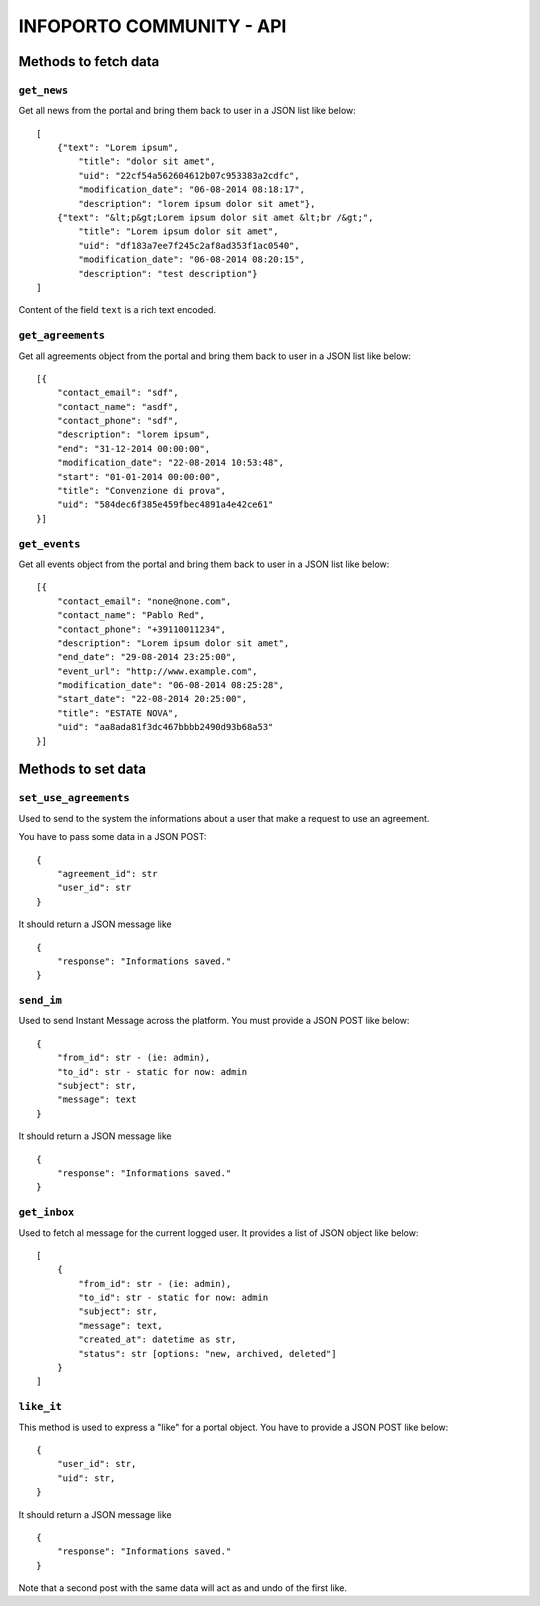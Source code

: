 INFOPORTO COMMUNITY - API
=========================

Methods to fetch data
---------------------


``get_news``
____________

Get all news from the portal and bring them back to user in a JSON list like below: ::

    [
        {"text": "Lorem ipsum",
            "title": "dolor sit amet",
            "uid": "22cf54a562604612b07c953383a2cdfc",
            "modification_date": "06-08-2014 08:18:17",
            "description": "lorem ipsum dolor sit amet"},
        {"text": "&lt;p&gt;Lorem ipsum dolor sit amet &lt;br /&gt;",
            "title": "Lorem ipsum dolor sit amet",
            "uid": "df183a7ee7f245c2af8ad353f1ac0540",
            "modification_date": "06-08-2014 08:20:15",
            "description": "test description"}
    ]

Content of the field ``text`` is a rich text encoded.


``get_agreements``
__________________

Get all agreements object from the portal and bring them back to user in a JSON list like below: ::

    [{
        "contact_email": "sdf",
        "contact_name": "asdf",
        "contact_phone": "sdf",
        "description": "lorem ipsum",
        "end": "31-12-2014 00:00:00",
        "modification_date": "22-08-2014 10:53:48",
        "start": "01-01-2014 00:00:00",
        "title": "Convenzione di prova",
        "uid": "584dec6f385e459fbec4891a4e42ce61"
    }]


``get_events``
_____________

Get all events object from the portal and bring them back to user in a JSON list like below: ::

    [{
        "contact_email": "none@none.com",
        "contact_name": "Pablo Red",
        "contact_phone": "+39110011234",
        "description": "Lorem ipsum dolor sit amet",
        "end_date": "29-08-2014 23:25:00",
        "event_url": "http://www.example.com",
        "modification_date": "06-08-2014 08:25:28",
        "start_date": "22-08-2014 20:25:00",
        "title": "ESTATE NOVA",
        "uid": "aa8ada81f3dc467bbbb2490d93b68a53"
    }]


Methods to set data
-------------------

``set_use_agreements``
______________________

Used to send to the system the informations about a user that make a request to use an agreement.

You have to pass some data in a JSON POST: ::

    {
        "agreement_id": str
        "user_id": str
    }

It should return a JSON message like ::

    {
        "response": "Informations saved."
    }


``send_im``
___________

Used to send Instant Message across the platform. You must provide a JSON POST like below: ::

    {
        "from_id": str - (ie: admin),
        "to_id": str - static for now: admin
        "subject": str,
        "message": text
    }

It should return a JSON message like ::

    {
        "response": "Informations saved."
    }


``get_inbox``
_____________

Used to fetch al message for the current logged user. It provides a list of JSON object like below: ::

    [
        {
            "from_id": str - (ie: admin),
            "to_id": str - static for now: admin
            "subject": str,
            "message": text,
            "created_at": datetime as str,
            "status": str [options: "new, archived, deleted"]
        }
    ]


``like_it``
___________

This method is used to express a "like" for a portal object. You have to provide a JSON POST like below: ::

    {
        "user_id": str,
        "uid": str,
    }

It should return a JSON message like ::

    {
        "response": "Informations saved."
    }

Note that a second post with the same data will act as and undo of the first like.
